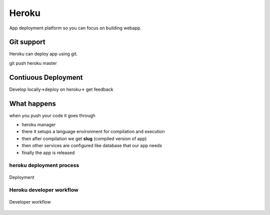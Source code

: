==========
Heroku
==========

App deployment platform so you can focus on building webapp.

Git support
==============

Heroku can deploy app using git.

git push heroku master

Contiuous Deployment
======================

Develop locally->deploy on heroku-> get feedback

What happens
============

when you push your code it goes through 

- heroku manager
- there it setups a language environment for compilation and execution
- then after compilation we get **slug** (compiled version of app) 
- then other services are configured like database that our app needs
- finally the app is released

heroku deployment process
---------------------------

.. figure:: heroku1.png
	:width: 400px
	:align: center
	:height: 400px
	:alt: Deployment
	:figclass: align-center

	Deployment

Heroku developer workflow
---------------------------

.. figure:: heroku2.png
	:width: 400px
	:align: center
	:height: 400px
	:alt: Developer workflow
	:figclass: align-center

	Developer workflow

 
